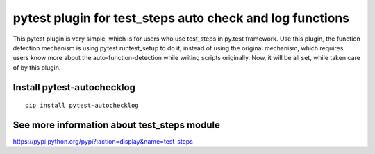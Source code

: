 pytest plugin for test_steps auto check and log functions
===============================================================

.. image:: https://pypip.in/v/pytest_autochecklog/badge.png
    :target: https://crate.io/packages/pytest_autochecklog/

.. image:: https://pypip.in/d/pytest_autochecklog/badge.png
    :target: https://crate.io/packages/pytest_autochecklog/

This pytest plugin is very simple, which is for users who use test_steps in py.test framework.
Use this plugin, the function detection mechanism is using pytest runtest_setup to do it, instead of
using the original mechanism, which requires users know more about the auto-function-detection while
writing scripts originally.
Now, it will be all set, while taken care of by this plugin.


Install pytest-autochecklog
---------------------------

::

    pip install pytest-autochecklog




See more information about test_steps module
--------------------------------------------

https://pypi.python.org/pypi?:action=display&name=test_steps



